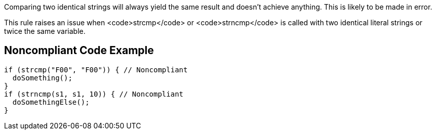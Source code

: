Comparing two identical strings will always yield the same result and doesn't achieve anything. This is likely to be made in error.

This rule raises an issue when <code>strcmp</code> or <code>strncmp</code> is called with two identical literal strings or twice the same variable.


== Noncompliant Code Example

----
if (strcmp("F00", "F00")) { // Noncompliant
  doSomething();
}
if (strncmp(s1, s1, 10)) { // Noncompliant
  doSomethingElse();
}
----


